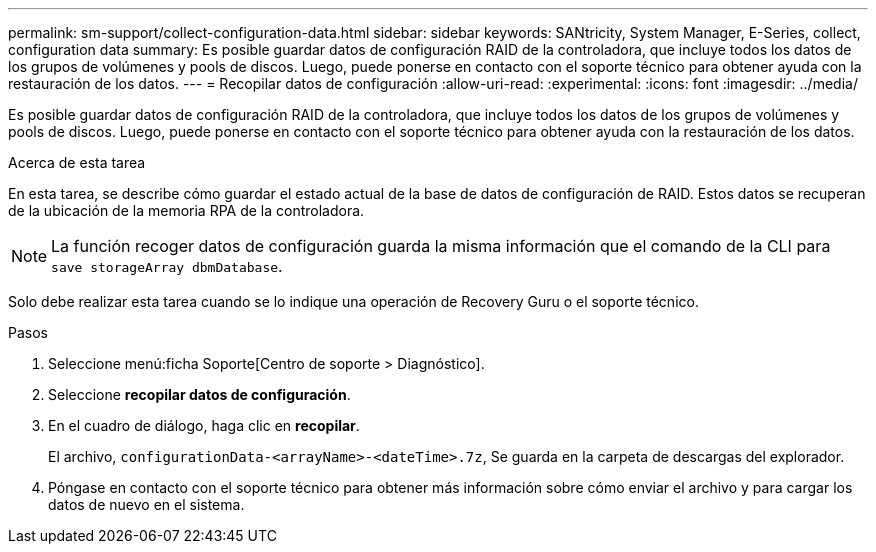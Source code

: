 ---
permalink: sm-support/collect-configuration-data.html 
sidebar: sidebar 
keywords: SANtricity, System Manager, E-Series, collect, configuration data 
summary: Es posible guardar datos de configuración RAID de la controladora, que incluye todos los datos de los grupos de volúmenes y pools de discos. Luego, puede ponerse en contacto con el soporte técnico para obtener ayuda con la restauración de los datos. 
---
= Recopilar datos de configuración
:allow-uri-read: 
:experimental: 
:icons: font
:imagesdir: ../media/


[role="lead"]
Es posible guardar datos de configuración RAID de la controladora, que incluye todos los datos de los grupos de volúmenes y pools de discos. Luego, puede ponerse en contacto con el soporte técnico para obtener ayuda con la restauración de los datos.

.Acerca de esta tarea
En esta tarea, se describe cómo guardar el estado actual de la base de datos de configuración de RAID. Estos datos se recuperan de la ubicación de la memoria RPA de la controladora.

[NOTE]
====
La función recoger datos de configuración guarda la misma información que el comando de la CLI para `save storageArray dbmDatabase`.

====
Solo debe realizar esta tarea cuando se lo indique una operación de Recovery Guru o el soporte técnico.

.Pasos
. Seleccione menú:ficha Soporte[Centro de soporte > Diagnóstico].
. Seleccione *recopilar datos de configuración*.
. En el cuadro de diálogo, haga clic en *recopilar*.
+
El archivo, `configurationData-<arrayName>-<dateTime>.7z`, Se guarda en la carpeta de descargas del explorador.

. Póngase en contacto con el soporte técnico para obtener más información sobre cómo enviar el archivo y para cargar los datos de nuevo en el sistema.

